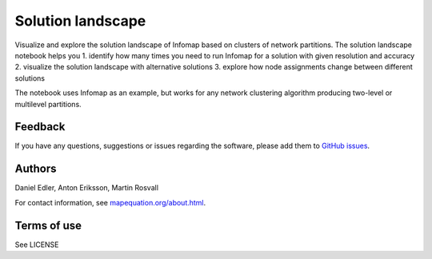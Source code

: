 Solution landscape
==================

Visualize and explore the solution landscape of Infomap based on clusters of network partitions. The solution landscape notebook helps you
1. identify how many times you need to run Infomap for a solution with given resolution and accuracy
2. visualize the solution landscape with alternative solutions
3. explore how node assignments change between different solutions

The notebook uses Infomap as an example, but works for any network clustering algorithm producing two-level or multilevel partitions. 

Feedback
--------

If you have any questions, suggestions or issues regarding the software,
please add them to `GitHub issues`_.

.. _Github issues: https://github.com/mapequation/solution-landscape/issues

Authors
-------

Daniel Edler, Anton Eriksson, Martin Rosvall

For contact information, see `mapequation.org/about.html`_.

.. _`mapequation.org/about.html`: https://www.mapequation.org/about.html

Terms of use
------------

See LICENSE
